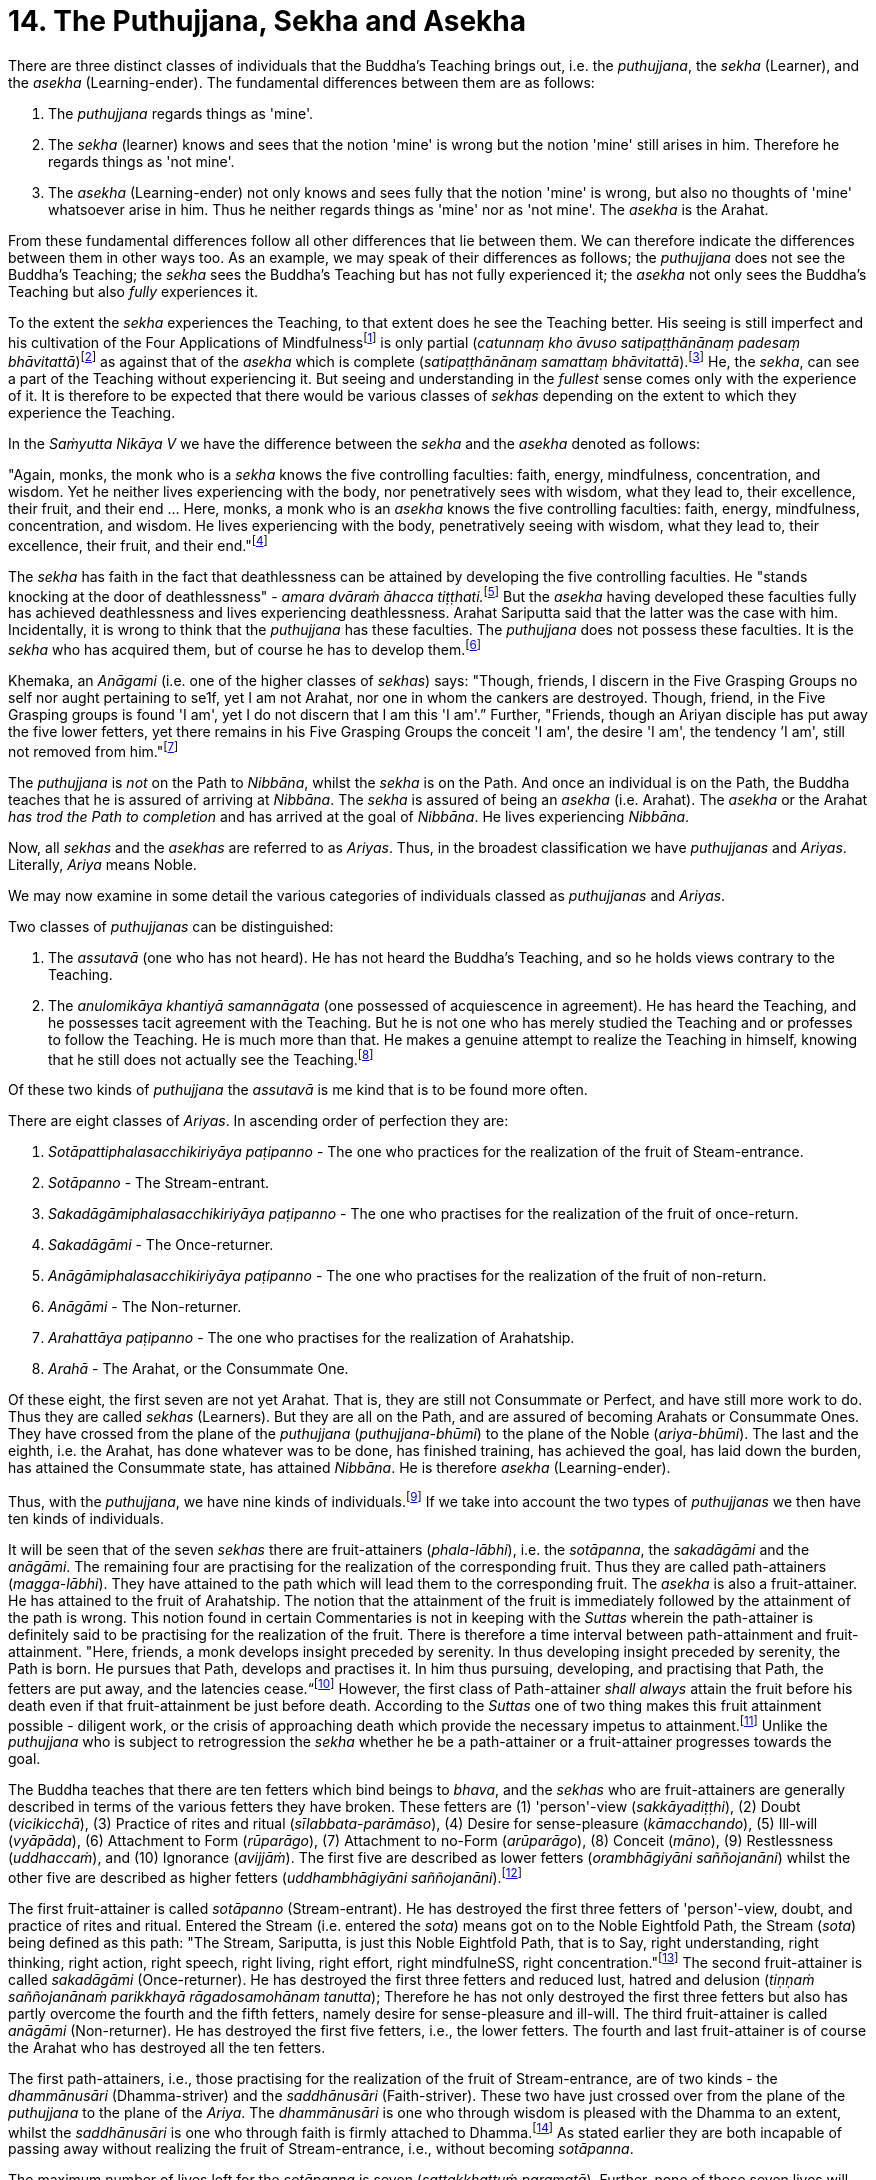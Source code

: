 [[ch-14-the-puthujjana-sekha-and-asekha]]
= 14. The Puthujjana, Sekha and Asekha

There are three distinct classes of individuals that the Buddha's
Teaching brings out, i.e. the __puthujjana__, the _sekha_ (Learner), and
the _asekha_ (Learning-ender). The fundamental differences between them
are as follows:

1.  The _puthujjana_ regards things as 'mine'.
2.  The _sekha_ (learner) knows and sees that the notion 'mine' is wrong
but the notion 'mine' still arises in him. Therefore he regards things
as 'not mine'.
3.  The _asekha_ (Learning-ender) not only knows and sees fully that the
notion 'mine' is wrong, but also no thoughts of 'mine' whatsoever arise
in him. Thus he neither regards things as 'mine' nor as 'not mine'. The
_asekha_ is the Arahat.

From these fundamental differences follow all other differences that lie
between them. We can therefore indicate the differences between them in
other ways too. As an example, we may speak of their differences as
follows; the _puthujjana_ does not see the Buddha's Teaching; the
_sekha_ sees the Buddha's Teaching but has not fully experienced it; the
_asekha_ not only sees the Buddha's Teaching but also _fully_
experiences it.

To the extent the _sekha_ experiences the Teaching, to that extent does
he see the Teaching better. His seeing is still imperfect and his
cultivation of the Four Applications of Mindfulnessfootnote:[On the Four
Applications of Mindfulness see Ch. XVII.] is only partial (__catunnaṃ
kho āvuso satipaṭṭhānānaṃ padesaṃ bhāvitattā__)footnote:[Saṃyutta Nikāya
V, Satipaṭṭhana Saṃyutta, Sīlaṭṭhiti Vagga, Sutta No. 6.] as against
that of the _asekha_ which is complete (__satipaṭṭhānānaṃ samattaṃ
bhāvitattā__).footnote:[Saṃyutta Nikāya V, Satipaṭṭhana Saṃyutta,
Sīlaṭṭhiti Vagga, Sutta No. 7.] He, the __sekha__, can see a part of the
Teaching without experiencing it. But seeing and understanding in the
_fullest_ sense comes only with the experience of it. It is therefore to
be expected that there would be various classes of _sekhas_ depending on
the extent to which they experience the Teaching.

In the _Saṁyutta Nikāya V_ we have the difference between the _sekha_
and the _asekha_ denoted as follows:

"Again, monks, the monk who is a _sekha_ knows the five controlling
faculties: faith, energy, mindfulness, concentration, and wisdom. Yet he
neither lives experiencing with the body, nor penetratively sees with
wisdom, what they lead to, their excellence, their fruit, and their end
... Here, monks, a monk who is an _asekha_ knows the five controlling
faculties: faith, energy, mindfulness, concentration, and wisdom. He
lives experiencing with the body, penetratively seeing with wisdom, what
they lead to, their excellence, their fruit, and their
end."footnote:[Saṃyutta Nikāya V, Indriya Saṃyutta, Chaṭṭho Vagga, Sutta
No. 3.]

The _sekha_ has faith in the fact that deathlessness can be attained by
developing the five controlling faculties. He "stands knocking at the
door of deathlessness" - __amara dvāraṁ āhacca
tiṭṭhati.__footnote:[Saṃyutta Nikāya II, Abhisamaya Saṃyutta, Gahapati
Vagga, Sutta No. 9.] But the _asekha_ having developed these faculties
fully has achieved deathlessness and lives experiencing deathlessness.
Arahat Sariputta said that the latter was the case with him.
Incidentally, it is wrong to think that the _puthujjana_ has these
faculties. The _puthujjana_ does not possess these faculties. It is the
_sekha_ who has acquired them, but of course he has to develop
them.footnote:[Saṃyutta Nikāya V, Indriya Saṃyutta, Mudatara Vagga,
Suttas No. 12 and 8.]

Khemaka, an _Anāgami_ (i.e. one of the higher classes of __sekhas__)
says: "Though, friends, I discern in the Five Grasping Groups no self
nor aught pertaining to se1f, yet I am not Arahat, nor one in whom the
cankers are destroyed. Though, friend, in the Five Grasping groups is
found 'I am', yet I do not discern that I am this 'I am'.” Further,
"Friends, though an Ariyan disciple has put away the five lower fetters,
yet there remains in his Five Grasping Groups the conceit 'I am', the
desire 'I am', the tendency ’I am', still not removed from
him."footnote:[Saṃyutta Nikāya III, Khandha Saṃyutta, Thera Vagga, Sutta
No. 7.]

The _puthujjana_ is _not_ on the Path to __Nibbāna__, whilst the _sekha_
is on the Path. And once an individual is on the Path, the Buddha
teaches that he is assured of arriving at __Nibbāna__. The _sekha_ is
assured of being an _asekha_ (i.e. Arahat). The _asekha_ or the Arahat
_has trod the Path to completion_ and has arrived at the goal of
__Nibbāna__. He lives experiencing __Nibbāna__.

Now, all _sekhas_ and the _asekhas_ are referred to as __Ariyas__. Thus,
in the broadest classification we have _puthujjanas_ and __Ariyas__.
Literally, _Ariya_ means Noble.

We may now examine in some detail the various categories of individuals
classed as _puthujjanas_ and __Ariyas__.

Two classes of _puthujjanas_ can be distinguished:

1.  The _assutavā_ (one who has not heard). He has not heard the
Buddha's Teaching, and so he holds views contrary to the Teaching.
2.  The _anulomikāya khantiyā samannāgata_ (one possessed of
acquiescence in agreement). He has heard the Teaching, and he possesses
tacit agreement with the Teaching. But he is not one who has merely
studied the Teaching and or professes to follow the Teaching. He is much
more than that. He makes a genuine attempt to realize the Teaching in
himself, knowing that he still does not actually see the
Teaching.footnote:[Saṃyutta Nikāya III, Chakka Nipāta, Ānisamsa Vagga.]

Of these two kinds of _puthujjana_ the _assutavā_ is me kind that is to
be found more often.

There are eight classes of __Ariyas__. In ascending order of perfection
they are:

1.  _Sotāpattiphalasacchikiriyāya paṭipanno_ - The one who practices for
the realization of the fruit of Steam-entrance.
2.  _Sotāpanno_ - The Stream-entrant.
3.  _Sakadāgāmiphalasacchikiriyāya paṭipanno_ - The one who practises
for the realization of the fruit of once-return.
4.  _Sakadāgāmi_ - The Once-returner.
5.  _Anāgāmiphalasacchikiriyāya paṭipanno_ - The one who practises for
the realization of the fruit of non-return.
6.  _Anāgāmi_ - The Non-returner.
7.  _Arahattāya paṭipanno_ - The one who practises for the realization
of Arahatship.
8.  _Arahā_ - The Arahat, or the Consummate One.

Of these eight, the first seven are not yet Arahat. That is, they are
still not Consummate or Perfect, and have still more work to do. Thus
they are called _sekhas_ (Learners). But they are all on the Path, and
are assured of becoming Arahats or Consummate Ones. They have crossed
from the plane of the _puthujjana_ (__puthujjana-bhūmi__) to the plane
of the Noble (__ariya-bhūmi__). The last and the eighth, i.e. the
Arahat, has done whatever was to be done, has finished training, has
achieved the goal, has laid down the burden, has attained the Consummate
state, has attained __Nibbāna__. He is therefore _asekha_
(Learning-ender).

Thus, with the __puthujjana__, we have nine kinds of
individuals.footnote:[Anguttara Nikāya IV, Navaka Nipāta, Sambodhi
Vagga, Sutta No. 9.] If we take into account the two types of
_puthujjanas_ we then have ten kinds of individuals.

It will be seen that of the seven _sekhas_ there are fruit-attainers
(__phala-lābhi__), i.e. the __sotāpanna__, the _sakadāgāmi_ and the
__anāgāmi__. The remaining four are practising for the realization of
the corresponding fruit. Thus they are called path-attainers
(__magga-lābhi__). They have attained to the path which will lead them
to the corresponding fruit. The _asekha_ is also a fruit-attainer. He
has attained to the fruit of Arahatship. The notion that the attainment
of the fruit is immediately followed by the attainment of the path is
wrong. This notion found in certain Commentaries is not in keeping with
the _Suttas_ wherein the path-attainer is definitely said to be
practising for the realization of the fruit. There is therefore a time
interval between path-attainment and fruit-attainment. "Here, friends, a
monk develops insight preceded by serenity. In thus developing insight
preceded by serenity, the Path is born. He pursues that Path, develops
and practises it. In him thus pursuing, developing, and practising that
Path, the fetters are put away, and the latencies
cease.“footnote:[Anguttara Nikāya II, Catukka Nipāta, Paṭipadā Vagga.]
However, the first class of Path-attainer _shall always_ attain the
fruit before his death even if that fruit-attainment be just before
death. According to the _Suttas_ one of two thing makes this fruit
attainment possible - diligent work, or the crisis of approaching death
which provide the necessary impetus to attainment.footnote:[Saṃyutta
Nikāya III, Okkantika Saṃyutta, Sutta No. 1.] Unlike the _puthujjana_
who is subject to retrogression the _sekha_ whether he be a
path-attainer or a fruit-attainer progresses towards the goal.

The Buddha teaches that there are ten fetters which bind beings to
__bhava__, and the _sekhas_ who are fruit-attainers are generally
described in terms of the various fetters they have broken. These
fetters are (1) 'person'-view (__sakkāyadiṭṭhi__), (2) Doubt
(__vicikicchā__), (3) Practice of rites and ritual
(__sīlabbata-parāmāso__), (4) Desire for sense-pleasure
(__kāmacchando__), (5) Ill-will (__vyāpāda__), (6) Attachment to Form
(__rūparāgo__), (7) Attachment to no-Form (__arūparāgo__), (8) Conceit
(__māno__), (9) Restlessness (__uddhaccaṁ__), and (10) Ignorance
(__avijjāṁ__). The first five are described as lower fetters
(__orambhāgiyāni saññojanāni__) whilst the other five are described as
higher fetters (__uddhambhāgiyāni saññojanāni__).footnote:[Anguttara
Nikāya V, Dasala Nipāta. Nātha Vagga, Sutta No. 3.]

The first fruit-attainer is called _sotāpanno_ (Stream-entrant). He has
destroyed the first three fetters of 'person'-view, doubt, and practice
of rites and ritual. Entered the Stream (i.e. entered the __sota__)
means got on to the Noble Eightfold Path, the Stream (__sota__) being
defined as this path: "The Stream, Sariputta, is just this Noble
Eightfold Path, that is to Say, right understanding, right thinking,
right action, right speech, right living, right effort, right
mindfulneSS, right concentration."footnote:[Saṃyutta Nikāya V, Sotāpati
Saṃyutta, Veludrārra Vagga, Sutta No. 5.] The second fruit-attainer is
called _sakadāgāmi_ (Once-returner). He has destroyed the first three
fetters and reduced lust, hatred and delusion (__tiṇṇaṁ saññojanānaṁ
parikkhayā rāgadosamohānam tanutta__); Therefore he has not only
destroyed the first three fetters but also has partly overcome the
fourth and the fifth fetters, namely desire for sense-pleasure and
ill-will. The third fruit-attainer is called _anāgāmi_ (Non-returner).
He has destroyed the first five fetters, i.e., the lower fetters. The
fourth and last fruit-attainer is of course the Arahat who has destroyed
all the ten fetters.

The first path-attainers, i.e., those practising for the realization of
the fruit of Stream-entrance, are of two kinds - the _dhammānusāri_
(Dhamma-striver) and the _saddhānusāri_ (Faith-striver). These two have
just crossed over from the plane of the _puthujjana_ to the plane of the
__Ariya__. The _dhammānusāri_ is one who through wisdom is pleased with
the Dhamma to an extent, whilst the _saddhānusāri_ is one who through
faith is firmly attached to Dhamma.footnote:[Majjhima Nikāya 70 and
Saṃyutta Nikāya III, Okkantika Saṃyutta, Sutta No. 1.] As stated earlier
they are both incapable of passing away without realizing the fruit of
Stream-entrance, i.e., without becoming __sotāpanna__.

The maximum number of lives left for the _sotāpanna_ is seven
(__sattakkhattuṁ paramatā__). Further, none of these seven lives will be
in an unfortunate sphere. He is assured of _Nibbāna_ or Enlightenment
within this period (niyato sambodhi-parāyano). The _sakadāgāmi_ returns
once more to this world and accomplishes the destruction of Suffering
(__sakideva imaṁ lokaṁ āgantvā dukkhassantaṁ karoti__). The __anāgāmi__,
when he dies here, will be reborn spontaneously in the Pure Abodes and
attains to Extinction there.footnote:[Anguttara Nikāya 1, Tika Nipāta,
Samana Vagga, Sutttas N0. 7 and 8.]

All this means that, as a cart pushed just over the hilltop will roll
down by its own weight without extra effort, so will the _sotāpanna_ in
any case end up in _Nibbāna_ within a maximum of seven further lives.
The Buddha however exhorts all _sekhas_ to act with diligence
(__appamādena karaṇīyan__) and try to make an end of it all in this life
itself by attaining Arahatship. "MonkSs, just as a little bit of feces
is foul smelling, even so do I not praise __bhava__, not even for so
brief a time as is needed for a finger snap."footnote:[Anguttara Nikāya
1, Eka Nipāta, Ekadhammka Pāli, Third Vagga, Sutta No. 13.]
